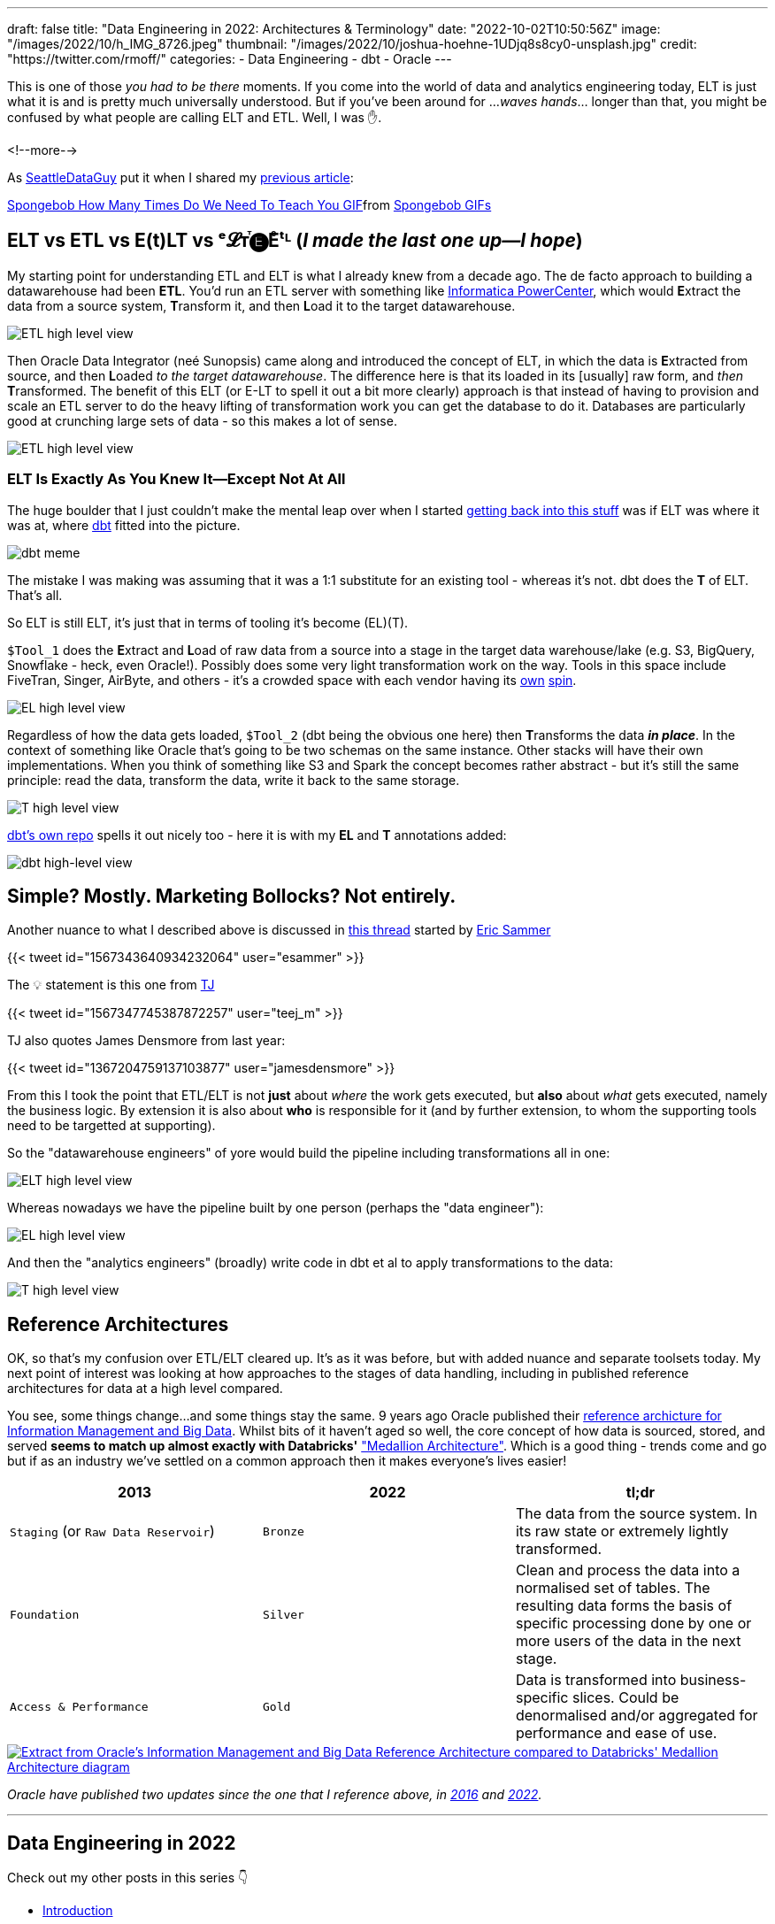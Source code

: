 ---
draft: false
title: "Data Engineering in 2022: Architectures & Terminology"
date: "2022-10-02T10:50:56Z"
image: "/images/2022/10/h_IMG_8726.jpeg"
thumbnail: "/images/2022/10/joshua-hoehne-1UDjq8s8cy0-unsplash.jpg"
credit: "https://twitter.com/rmoff/"
categories:
- Data Engineering
- dbt
- Oracle
---

:source-highlighter: rouge
:icons: font
:rouge-css: style
:rouge-style: github

This is one of those _you had to be there_ moments. If you come into the world of data and analytics engineering today, ELT is just what it is and is pretty much universally understood. But if you've been around for …_waves hands_… longer than that, you might be confused by what people are calling ELT and ETL. Well, I was ✋. 

<!--more-->

As https://twitter.com/SeattleDataGuy[SeattleDataGuy] put it when I shared my link:/2022/09/14/data-engineering-in-2022-storage-and-access/[previous article]: 

+++
<div class="tenor-gif-embed" data-postid="12272188" data-share-method="host" data-aspect-ratio="1.34" data-width="100%"><a href="https://tenor.com/view/spongebob-how-many-times-do-we-need-to-teach-you-old-man-slow-thick-gif-12272188">Spongebob How Many Times Do We Need To Teach You GIF</a>from <a href="https://tenor.com/search/spongebob-gifs">Spongebob GIFs</a></div> <script type="text/javascript" async src="https://tenor.com/embed.js"></script>
+++

## ELT vs ETL vs E(t)LT vs ᵉ𝓛ᴛⷮ🅔Eͤᵗᴸ (_I made the last one up—I hope_)

My starting point for understanding ETL and ELT is what I already knew from a decade ago. The de facto approach to building a datawarehouse had been **ETL**. You'd run an ETL server with something like https://datacadamia.com/dit/powercenter/powercenter[Informatica PowerCenter], which would **E**xtract the data from a source system, **T**ransform it, and then **L**oad it to the target datawarehouse. 

image::/images/2022/09/etl1.jpg[ETL high level view]

Then Oracle Data Integrator (neé Sunopsis) came along and introduced the concept of ELT, in which the data is **E**xtracted from source, and then **L**oaded _to the target datawarehouse_. The difference here is that its loaded in its [usually] raw form, and _then_ **T**ransformed. The benefit of this ELT (or E-LT to spell it out a bit more clearly) approach is that instead of having to provision and scale an ETL server to do the heavy lifting of transformation work you can get the database to do it. Databases are particularly good at crunching large sets of data - so this makes a lot of sense.

image::/images/2022/09/elt1.jpg[ETL high level view]

### ELT Is Exactly As You Knew It—Except Not At All

The huge boulder that I just couldn't make the mental leap over when I started link:/2022/09/14/stretching-my-legs-in-the-data-engineering-ecosystem-in-2022/[getting back into this stuff] was if ELT was where it was at, where https://github.com/dbt-labs/dbt-core[dbt] fitted into the picture. 

image::/images/2022/09/6v582v.jpg[dbt meme]

The mistake I was making was assuming that it was a 1:1 substitute for an existing tool - whereas it's not. dbt does the *T* of ELT. That's all. 

So ELT is still ELT, it's just that in terms of tooling it's become (EL)(T). 

`$Tool_1` does the **E**xtract and **L**oad of raw data from a source into a stage in the target data warehouse/lake (e.g. S3, BigQuery, Snowflake - heck, even Oracle!). Possibly does some very light transformation work on the way. Tools in this space include FiveTran, Singer, AirByte, and others - it's a crowded space with each vendor having its https://airbyte.com/etl-tools-comparison[own] https://docs.google.com/spreadsheets/d/1QKrtBpg6PliPMpcndpmkZpDVIz_o6_Y-LWTTvQ6CfHA/edit#gid=0[spin]. 

image::/images/2022/09/el.jpg[EL high level view]

Regardless of how the data gets loaded, `$Tool_2` (dbt being the obvious one here) then **T**ransforms the data *_in place_*. In the context of something like Oracle that's going to be two schemas on the same instance. Other stacks will have their own implementations. When you think of something like S3 and Spark the concept becomes rather abstract - but it's still the same principle: read the data, transform the data, write it back to the same storage. 

image::/images/2022/09/t.jpg[T high level view]

https://raw.githubusercontent.com/dbt-labs/dbt-core/202cb7e51e218c7b29eb3b11ad058bd56b7739de/etc/dbt-transform.png[dbt's own repo] spells it out nicely too - here it is with my **EL** and **T** annotations added: 

image::/images/2022/10/dbt1.png[dbt high-level view]

## Simple? Mostly. Marketing Bollocks? Not entirely. 


Another nuance to what I described above is discussed in https://twitter.com/esammer/status/1567343640934232064[this thread] started by https://twitter.com/esammer[Eric Sammer]

{{< tweet id="1567343640934232064" user="esammer" >}}

The 💡 statement is this one from https://twitter.com/teej_m/[TJ]

{{< tweet id="1567347745387872257" user="teej_m" >}}

TJ also quotes James Densmore from last year: 

{{< tweet id="1367204759137103877" user="jamesdensmore" >}}

From this I took the point that ETL/ELT is not *just* about _where_ the work gets executed, but *also* about _what_ gets executed, namely the business logic. By extension it is also about *who* is responsible for it (and by further extension, to whom the supporting tools need to be targetted at supporting). 

So the "datawarehouse engineers" of yore would build the pipeline including transformations all in one: 

image::/images/2022/09/etl2.jpg[ELT high level view]

Whereas nowadays we have the pipeline built by one person (perhaps the "data engineer"):

image::/images/2022/09/el2.jpg[EL high level view]

And then the "analytics engineers" (broadly) write code in dbt et al to apply transformations to the data:

image::/images/2022/09/t2.jpg[T high level view]



## Reference Architectures

OK, so that's my confusion over ETL/ELT cleared up. It's as it was before, but with added nuance and separate toolsets today. My next point of interest was looking at how approaches to the stages of data handling, including in published reference architectures for data at a high level compared. 

You see, some things change…and some things stay the same. 9 years ago Oracle published their https://www.oracle.com/technetwork/database/bigdata-appliance/overview/bigdatarefarchitecture-2297765.pdf[reference archicture for Information Management and Big Data]. Whilst bits of it haven't aged so well, the core concept of how data is sourced, stored, and served **seems to match up almost exactly with Databricks'** https://www.databricks.com/glossary/medallion-architecture["Medallion Architecture"]. Which is a good thing - trends come and go but if as an industry we've settled on a common approach then it makes everyone's lives easier!


[cols="1,1,1"]
|===
|2013 | 2022 | tl;dr

|`Staging` (or `Raw Data Reservoir`)
|`Bronze`
| The data from the source system. In its raw state or extremely lightly transformed. 

|`Foundation`
|`Silver`
| Clean and process the data into a normalised set of tables. The resulting data forms the basis of specific processing done by one or more users of the data in the next stage.

|`Access & Performance` 
|`Gold`
| Data is transformed into business-specific slices. Could be denormalised and/or aggregated for performance and ease of use. 
|===


image::/images/2022/09/db_vs_ora_ra.jpg[link="/images/2022/09/db_vs_ora_ra.jpg",alt="Extract from Oracle's Information Management and Big Data Reference Architecture compared to Databricks' Medallion Architecture diagram"]

_Oracle have published two updates since the one that I reference above, in https://www.oracle.com/technetwork/topics/entarch/articles/oea-big-data-guide-1522052.pdf[2016] and https://docs.oracle.com/en/solutions/oci-curated-analysis/index.html[2022]._



'''

## Data Engineering in 2022

Check out my other posts in this series 👇️

* link:/2022/09/14/stretching-my-legs-in-the-data-engineering-ecosystem-in-2022/[Introduction]
* link:/2022/09/14/data-engineering-in-2022-storage-and-access/[Storage and Access]
* link:/2022/09/16/data-engineering-in-2022-exploring-lakefs-with-jupyter-and-pyspark/[Exploring LakeFS with Jupyter and PySpark]
// * link:/2022/10/02/data-engineering-in-2022-architectures-terminology/[Architectures & Terminology]
* link:/2022/10/20/data-engineering-in-2022-exploring-dbt-with-duckdb/[Exploring dbt with DuckDB]
* link:/2022/10/24/data-engineering-in-2022-wrangling-the-feedback-data-from-current-22-with-dbt[Wrangling the feedback data from Current 22 with dbt]
* link:/2022/11/08/data-engineering-in-2022-elt-tools/[ELT tools]
* Query & Transformation Engines [TODO]
* link:/2022/09/14/data-engineering-resources/[Resources]
